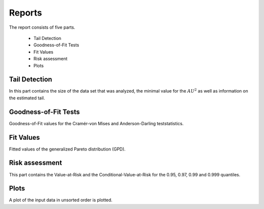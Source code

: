Reports
=======

The report consists of five parts.

    - Tail Detection
    - Goodness-of-Fit Tests
    - Fit Values
    - Risk assessment
    - Plots

Tail Detection
--------------
In this part contains the size of the data set that was analyzed, the minimal value for the :math:`AU^2` as well as information on the estimated tail.


Goodness-of-Fit Tests
---------------------

Goodness-of-Fit values for the Cramér-von Mises and Anderson-Darling teststatistics.

Fit Values
----------

Fitted values of the generalized Pareto distribution (GPD).

Risk assessment
---------------

This part contains the Value-at-Risk and the Conditional-Value-at-Risk for the 0.95, 0.97, 0.99 and 0.999 quantiles.

Plots
-----

A plot of the input data in unsorted order is plotted.
